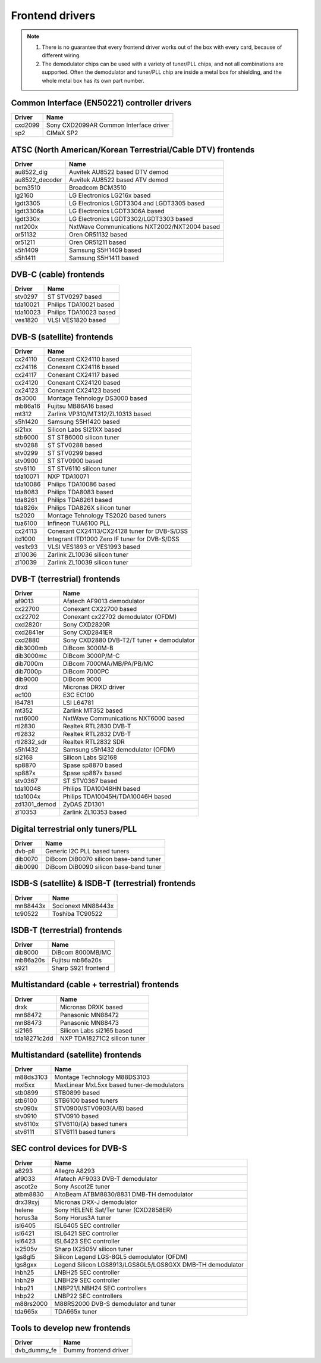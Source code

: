 .. SPDX-License-Identifier: GPL-2.0

================
Frontend drivers
================

.. note::

  #) There is no guarantee that every frontend driver works
     out of the box with every card, because of different wiring.

  #) The demodulator chips can be used with a variety of
     tuner/PLL chips, and not all combinations are supported. Often
     the demodulator and tuner/PLL chip are inside a metal box for
     shielding, and the whole metal box has its own part number.


Common Interface (EN50221) controller drivers
=============================================

==============  =========================================================
Driver          Name
==============  =========================================================
cxd2099         Sony CXD2099AR Common Interface driver
sp2             CIMaX SP2
==============  =========================================================

ATSC (North American/Korean Terrestrial/Cable DTV) frontends
============================================================

==============  =========================================================
Driver          Name
==============  =========================================================
au8522_dig      Auvitek AU8522 based DTV demod
au8522_decoder  Auvitek AU8522 based ATV demod
bcm3510         Broadcom BCM3510
lg2160          LG Electronics LG216x based
lgdt3305        LG Electronics LGDT3304 and LGDT3305 based
lgdt3306a       LG Electronics LGDT3306A based
lgdt330x        LG Electronics LGDT3302/LGDT3303 based
nxt200x         NxtWave Communications NXT2002/NXT2004 based
or51132         Oren OR51132 based
or51211         Oren OR51211 based
s5h1409         Samsung S5H1409 based
s5h1411         Samsung S5H1411 based
==============  =========================================================

DVB-C (cable) frontends
=======================

==============  =========================================================
Driver          Name
==============  =========================================================
stv0297         ST STV0297 based
tda10021        Philips TDA10021 based
tda10023        Philips TDA10023 based
ves1820         VLSI VES1820 based
==============  =========================================================

DVB-S (satellite) frontends
===========================

==============  =========================================================
Driver          Name
==============  =========================================================
cx24110         Conexant CX24110 based
cx24116         Conexant CX24116 based
cx24117         Conexant CX24117 based
cx24120         Conexant CX24120 based
cx24123         Conexant CX24123 based
ds3000          Montage Tehnology DS3000 based
mb86a16         Fujitsu MB86A16 based
mt312           Zarlink VP310/MT312/ZL10313 based
s5h1420         Samsung S5H1420 based
si21xx          Silicon Labs SI21XX based
stb6000         ST STB6000 silicon tuner
stv0288         ST STV0288 based
stv0299         ST STV0299 based
stv0900         ST STV0900 based
stv6110         ST STV6110 silicon tuner
tda10071        NXP TDA10071
tda10086        Philips TDA10086 based
tda8083         Philips TDA8083 based
tda8261         Philips TDA8261 based
tda826x         Philips TDA826X silicon tuner
ts2020          Montage Tehnology TS2020 based tuners
tua6100         Infineon TUA6100 PLL
cx24113         Conexant CX24113/CX24128 tuner for DVB-S/DSS
itd1000         Integrant ITD1000 Zero IF tuner for DVB-S/DSS
ves1x93         VLSI VES1893 or VES1993 based
zl10036         Zarlink ZL10036 silicon tuner
zl10039         Zarlink ZL10039 silicon tuner
==============  =========================================================

DVB-T (terrestrial) frontends
=============================

==============  =========================================================
Driver          Name
==============  =========================================================
af9013          Afatech AF9013 demodulator
cx22700         Conexant CX22700 based
cx22702         Conexant cx22702 demodulator (OFDM)
cxd2820r        Sony CXD2820R
cxd2841er       Sony CXD2841ER
cxd2880         Sony CXD2880 DVB-T2/T tuner + demodulator
dib3000mb       DiBcom 3000M-B
dib3000mc       DiBcom 3000P/M-C
dib7000m        DiBcom 7000MA/MB/PA/PB/MC
dib7000p        DiBcom 7000PC
dib9000         DiBcom 9000
drxd            Micronas DRXD driver
ec100           E3C EC100
l64781          LSI L64781
mt352           Zarlink MT352 based
nxt6000         NxtWave Communications NXT6000 based
rtl2830         Realtek RTL2830 DVB-T
rtl2832         Realtek RTL2832 DVB-T
rtl2832_sdr     Realtek RTL2832 SDR
s5h1432         Samsung s5h1432 demodulator (OFDM)
si2168          Silicon Labs Si2168
sp8870          Spase sp8870 based
sp887x          Spase sp887x based
stv0367         ST STV0367 based
tda10048        Philips TDA10048HN based
tda1004x        Philips TDA10045H/TDA10046H based
zd1301_demod    ZyDAS ZD1301
zl10353         Zarlink ZL10353 based
==============  =========================================================

Digital terrestrial only tuners/PLL
===================================

==============  =========================================================
Driver          Name
==============  =========================================================
dvb-pll         Generic I2C PLL based tuners
dib0070         DiBcom DiB0070 silicon base-band tuner
dib0090         DiBcom DiB0090 silicon base-band tuner
==============  =========================================================

ISDB-S (satellite) & ISDB-T (terrestrial) frontends
===================================================

==============  =========================================================
Driver          Name
==============  =========================================================
mn88443x        Socionext MN88443x
tc90522         Toshiba TC90522
==============  =========================================================

ISDB-T (terrestrial) frontends
==============================

==============  =========================================================
Driver          Name
==============  =========================================================
dib8000         DiBcom 8000MB/MC
mb86a20s        Fujitsu mb86a20s
s921            Sharp S921 frontend
==============  =========================================================

Multistandard (cable + terrestrial) frontends
=============================================

==============  =========================================================
Driver          Name
==============  =========================================================
drxk            Micronas DRXK based
mn88472         Panasonic MN88472
mn88473         Panasonic MN88473
si2165          Silicon Labs si2165 based
tda18271c2dd    NXP TDA18271C2 silicon tuner
==============  =========================================================

Multistandard (satellite) frontends
===================================

==============  =========================================================
Driver          Name
==============  =========================================================
m88ds3103       Montage Technology M88DS3103
mxl5xx          MaxLinear MxL5xx based tuner-demodulators
stb0899         STB0899 based
stb6100         STB6100 based tuners
stv090x         STV0900/STV0903(A/B) based
stv0910         STV0910 based
stv6110x        STV6110/(A) based tuners
stv6111         STV6111 based tuners
==============  =========================================================

SEC control devices for DVB-S
=============================

==============  =========================================================
Driver          Name
==============  =========================================================
a8293           Allegro A8293
af9033          Afatech AF9033 DVB-T demodulator
ascot2e         Sony Ascot2E tuner
atbm8830        AltoBeam ATBM8830/8831 DMB-TH demodulator
drx39xyj        Micronas DRX-J demodulator
helene          Sony HELENE Sat/Ter tuner (CXD2858ER)
horus3a         Sony Horus3A tuner
isl6405         ISL6405 SEC controller
isl6421         ISL6421 SEC controller
isl6423         ISL6423 SEC controller
ix2505v         Sharp IX2505V silicon tuner
lgs8gl5         Silicon Legend LGS-8GL5 demodulator (OFDM)
lgs8gxx         Legend Silicon LGS8913/LGS8GL5/LGS8GXX DMB-TH demodulator
lnbh25          LNBH25 SEC controller
lnbh29          LNBH29 SEC controller
lnbp21          LNBP21/LNBH24 SEC controllers
lnbp22          LNBP22 SEC controllers
m88rs2000       M88RS2000 DVB-S demodulator and tuner
tda665x         TDA665x tuner
==============  =========================================================

Tools to develop new frontends
==============================

==============  =========================================================
Driver          Name
==============  =========================================================
dvb_dummy_fe    Dummy frontend driver
==============  =========================================================
